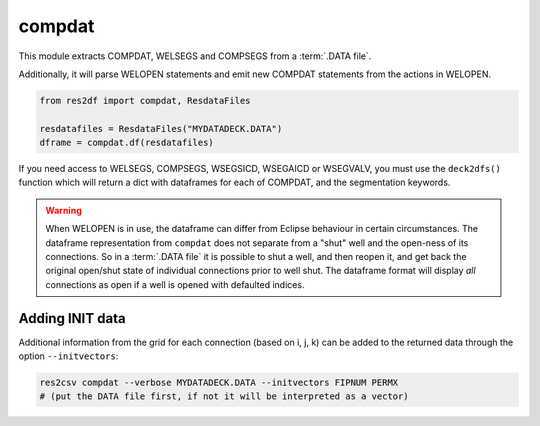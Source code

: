 compdat
^^^^^^^

This module extracts COMPDAT, WELSEGS and COMPSEGS from a :term:`.DATA file`.

Additionally, it will parse WELOPEN statements and emit new COMPDAT
statements from the actions in WELOPEN.

..
  compdat.df(ResdataFiles('tests/data/reek/eclipse/model/2_R001_REEK-0.DATA')).head(15).to_csv('docs/usage/compdat.csv', index=False)
.. code-block:: python

   from res2df import compdat, ResdataFiles

   resdatafiles = ResdataFiles("MYDATADECK.DATA")
   dframe = compdat.df(resdatafiles)

.. csv-table:: Example COMPDAT table
   :file: compdat.csv
   :header-rows: 1

If you need access to WELSEGS, COMPSEGS, WSEGSICD, WSEGAICD or WSEGVALV, you
must use the ``deck2dfs()`` function which will return a dict with dataframes
for each of COMPDAT, and the segmentation keywords.

.. warning:: When WELOPEN is in use, the dataframe can differ from Eclipse
  behaviour in certain circumstances. The dataframe representation from
  ``compdat`` does not separate from a "shut" well and the open-ness of its
  connections. So in a :term:`.DATA file` it is possible to shut a well, and then
  reopen it, and get back the original open/shut state of individual
  connections prior to well shut.  The dataframe format will display `all`
  connections as open if a well is opened with defaulted indices.

Adding INIT data
----------------

Additional information from the grid for each connection (based on i, j, k) can
be added to the returned data through the option ``--initvectors``:

.. code-block:: console

   res2csv compdat --verbose MYDATADECK.DATA --initvectors FIPNUM PERMX
   # (put the DATA file first, if not it will be interpreted as a vector)
